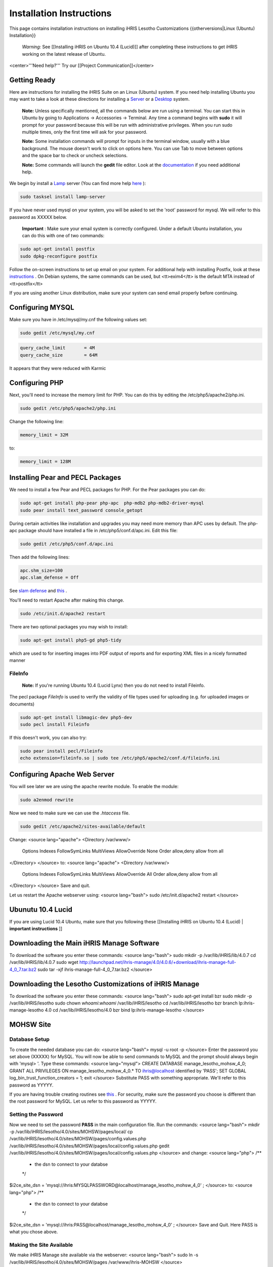 Installation Instructions
=========================

This page contains installation instructions on installing iHRIS Lesotho Customizations
{{otherversions|Linux (Ubuntu) Installation}} 

 *Warning:*  See [[Installing iHRIS on Ubuntu 10.4 (Lucid)]] after completing these instructions to get iHRIS working on the latest release of Ubuntu.

<center>'''Need help?'''  Try our [[Project Communication]]</center>

Getting Ready
^^^^^^^^^^^^^

Here are instructions for installing the iHRIS Suite on an Linux (Ubuntu) system.  If you need help installing Ubuntu you may want to take a look at
these directions for installing a  `Server <http://www.howtoforge.com/perfect-server-ubuntu8.04-lts>`_  or a  `Desktop <http://www.howtoforge.com/the-perfect-desktop-ubuntu-8.04-lts-hardy-heron>`_  system.

 **Note:**   Unless specifically mentioned, all the commands below are run using a terminal.  You can start this in Ubuntu by going to Applications -> Accessories -> Terminal.  Any time a command begins with **sudo**  it will prompt for your password because this will be run with administrative privileges.  When you run sudo multiple times, only the first time will ask for your password.

 **Note:**   Some installation commands will prompt for inputs in the terminal window, usually with a blue background.  The mouse doesn't work to click on options here.  You can use Tab to move between options and the space bar to check or uncheck selections.

 **Note:**   Some commands will launch the **gedit**  file editor.  Look at the  `documentation <https://help.ubuntu.com/community/gedit>`_  if you need additional help.

We begin by install a  `Lamp <http://en.wikipedia.org/wiki/LAMP_%28software_bundle%29>`_  server
(You can find more help  `here <https://help.ubuntu.com/community/ApacheMySQLPHP>`_ ):

.. code-block:: bash

    sudo tasksel install lamp-server
    

If you have never used mysql on your system, you will be asked to set the 'root' password for mysql.  We will refer to this password as XXXXX below.

 **Important** : Make sure your email system is correctly configured.  Under a default Ubuntu installation, you can do this with one of two commands:

.. code-block:: bash

    sudo apt-get install postfix
    sudo dpkg-reconfigure postfix
    

Follow the on-screen instructions to set up email on your system.  For additional help with installing Postfix, look at these  `instructions <https://help.ubuntu.com/community/PostfixBasicSetupHowto>`_ .  On Debian systems, the same commands can be used, but <tt>exim4</tt> is the default MTA instead of <tt>postfix</tt>

If you are using another Linux distribution, make sure your system can send email properly before continuing.

Configuring MYSQL
^^^^^^^^^^^^^^^^^
Make sure you have in /etc/mysql/my.cnf the following values set:

.. code-block:: bash

    sudo gedit /etc/mysql/my.cnf
    

.. code-block:: ini

    query_cache_limit       = 4M
    query_cache_size        = 64M
    

It appears that they were reduced with Karmic

Configuring PHP
^^^^^^^^^^^^^^^

Next, you'll need to increase the memory limit for PHP. You can do this by editing the /etc/php5/apache2/php.ini. 

.. code-block:: bash

    sudo gedit /etc/php5/apache2/php.ini
    

Change the following line:

.. code-block:: ini

    memory_limit = 32M
    

to:

.. code-block:: ini

    memory_limit = 128M
    

Installing Pear and PECL Packages
^^^^^^^^^^^^^^^^^^^^^^^^^^^^^^^^^

We need to install a few Pear and PECL packages for PHP.  For the Pear packages you can do:

.. code-block:: bash

    sudo apt-get install php-pear php-apc  php-mdb2 php-mdb2-driver-mysql 
    sudo pear install text_password console_getopt
    

During certain activities like installation and upgrades you may need more memory than APC uses by default.  The php-apc package should have installed a file in /etc/php5/conf.d/apc.ini.  Edit this file:

.. code-block:: bash

    sudo gedit /etc/php5/conf.d/apc.ini
    

Then add the following lines:

.. code-block:: ini

    apc.shm_size=100
    apc.slam_defense = Off
    

See  `slam defense <http://pecl.php.net/bugs/bug.php?id=16843>`_  and  `this <http://t3.dotgnu.info/blog/php/user-cache-timebomb>`_ .

You'll need to restart Apache after making this change.

.. code-block:: bash

    sudo /etc/init.d/apache2 restart
    

There are two optional packages you may wish to install:

.. code-block:: bash

    sudo apt-get install php5-gd php5-tidy
    

which are used to for inserting images into PDF output of reports and for exporting XML files in a nicely formatted manner

FileInfo
~~~~~~~~
 **Note:**  If you're running Ubuntu 10.4 (Lucid Lynx) then you do not need to install Fileinfo.

The pecl package *FileInfo*  is used to verify the validity of file types used for uploading (e.g. for uploaded images or documents)

.. code-block:: bash

    sudo apt-get install libmagic-dev php5-dev
    sudo pecl install Fileinfo
    

If this doesn't work, you can also try:

.. code-block:: bash

    sudo pear install pecl/Fileinfo
    echo extension=fileinfo.so | sudo tee /etc/php5/apache2/conf.d/fileinfo.ini
    

Configuring Apache Web Server
^^^^^^^^^^^^^^^^^^^^^^^^^^^^^

You will see later we are using the apache rewrite module.  To enable the module:

.. code-block:: bash

    sudo a2enmod rewrite
    

Now we need to make sure we can use the *.htaccess*  file.

.. code-block:: bash

    sudo gedit /etc/apache2/sites-available/default
    

Change:
<source lang="apache">
<Directory /var/www/>
	Options Indexes FollowSymLinks MultiViews
	AllowOverride None
	Order allow,deny
	allow from all
</Directory>
</source>
to:
<source lang="apache">
<Directory /var/www/>
	Options Indexes FollowSymLinks MultiViews
	AllowOverride All
	Order allow,deny
	allow from all
</Directory>
</source>
Save and quit.

Let us restart the Apache webserver using:
<source lang="bash">
sudo /etc/init.d/apache2 restart 
</source>

Ubunutu 10.4 Lucid
^^^^^^^^^^^^^^^^^^

If you are using Lucid 10.4 Ubuntu, make sure that you following these [[Installing iHRIS on Ubuntu 10.4 (Lucid) | **important instructions** ]]

Downloading the Main iHRIS Manage Software
^^^^^^^^^^^^^^^^^^^^^^^^^^^^^^^^^^^^^^^^^^
To download the software you enter these commands:
<source lang="bash">
sudo mkdir -p /var/lib/iHRIS/lib/4.0.7
cd /var/lib/iHRIS/lib/4.0.7
sudo wget http://launchpad.net/ihris-manage/4.0/4.0.6/+download/ihris-manage-full-4_0_7.tar.bz2
sudo tar -xjf ihris-manage-full-4_0_7.tar.bz2
</source>

Downloading the Lesotho Customizations of iHRIS Manage
^^^^^^^^^^^^^^^^^^^^^^^^^^^^^^^^^^^^^^^^^^^^^^^^^^^^^^
To download the software you enter these commands:
<source lang="bash">
sudo apt-get install bzr
sudo mkdir -p /var/lib/iHRIS/lesotho
sudo chown `whoami`:`whoami` /var/lib/iHRIS/lesotho
cd /var/lib/iHRIS/lesotho
bzr branch lp:ihris-manage-lesotho 4.0
cd /var/lib/iHRIS/lesotho/4.0
bzr bind lp:ihris-manage-lesotho
</source>

MOHSW Site
^^^^^^^^^^

Database Setup
~~~~~~~~~~~~~~

To create the needed database you can do:
<source lang="bash">
mysql -u root -p
</source>
Enter the password you set above (XXXXX) for MySQL.  You will now be able to send commands to MySQL and the prompt should always begin with 'mysql> '.  Type these commands:
<source lang="mysql">
CREATE DATABASE manage_lesotho_mohsw_4_0;
GRANT ALL PRIVILEGES ON manage_lesotho_mohsw_4_0.* TO ihris@localhost identified by 'PASS';
SET GLOBAL log_bin_trust_function_creators = 1;
exit
</source>
Substitute PASS with something appropriate.  We'll refer to this password as YYYYY.

If you are having trouble creating routines see  `this <http://www.ispirer.com/wiki/sqlways/troubleshooting-guide/mysql/import/binary-logging>`_ .
For security, make sure the password you choose is different than the root password for MySQL.  Let us refer to this password as YYYYY.

Setting the Password
~~~~~~~~~~~~~~~~~~~~

Now we need to set the password **PASS**  in the main configuration file.  Run the commands:
<source lang="bash">
mkdir -p /var/lib/iHRIS/lesotho/4.0/sites/MOHSW/pages/local/
cp /var/lib/iHRIS/lesotho/4.0/sites/MOHSW/pages/config.values.php /var/lib/iHRIS/lesotho/4.0/sites/MOHSW/pages/local/config.values.php
gedit /var/lib/iHRIS/lesotho/4.0/sites/MOHSW/pages/local/config.values.php
</source>
and change:
<source lang="php">
/**
 * the dsn to connect to your databse
 */
$i2ce_site_dsn = 'mysql://ihris:MYSQLPASSWORD@localhost/manage_lesotho_mohsw_4_0' ;
</source>
to:
<source lang="php">
/**
 * the dsn to connect to your databse
 */
$i2ce_site_dsn = 'mysql://ihris:PASS@localhost/manage_lesotho_mohsw_4_0' ;
</source>
Save and Quit.  Here PASS is what you chose above.

Making the Site Available
~~~~~~~~~~~~~~~~~~~~~~~~~

We make iHRIS Manage site available via the webserver:
<source lang="bash">
sudo ln -s /var/lib/iHRIS/lesotho/4.0/sites/MOHSW/pages /var/www/ihris-MOHSW
</source>

Finishing Up
~~~~~~~~~~~~
Now we are ready to begin the site installation.  Simply browse to:
<center>
http://localhost/ihris-MOHSW
</center>
and wait for the site to initalize itself.  Congratulations!  You may log in as the *i2ce_admin*  with the password you used to connect to the database ('''YYYY''' that you set above).

CHAL Site
^^^^^^^^^

Database Setup
~~~~~~~~~~~~~~

To create the needed database you can do:
<source lang="bash">
mysql -u root -p
</source>
Enter the password you set above (XXXXX) for MySQL.  You will now be able to send commands to MySQL and the prompt should always begin with 'mysql> '.  Type these commands:
<source lang="mysql">
CREATE DATABASE manage_lesotho_chal_4_0;
GRANT ALL PRIVILEGES ON manage_lesotho_chal_4_0.* TO ihris@localhost identified by 'PASS';
SET GLOBAL log_bin_trust_function_creators = 1;
exit
</source>
Substitute PASS with something appropriate.  We'll refer to this password as YYYYY.

In version 4.0.1 of iHRIS we create mysql functions.  If you are having trouble creating routines see  `this <http://www.ispirer.com/wiki/sqlways/troubleshooting-guide/mysql/import/binary-logging>`_ .
For security, make sure the password you choose is different than the root password for MySQL.  Let us refer to this password as YYYYY.

Setting the Password
~~~~~~~~~~~~~~~~~~~~

Now we need to set the password **PASS**  in the main configuration file.  Run the commands:
<source lang="bash">
mkdir -p /var/lib/iHRIS/lesotho/4.0/sites/CHAL/pages/local/
cp /var/lib/iHRIS/lesotho/4.0/sites/CHAL/pages/config.values.php /var/lib/iHRIS/lesotho/4.0/sites/CHAL/pages/local/config.values.php
gedit /var/lib/iHRIS/lesotho/4.0/sites/CHAL/pages/local/config.values.php
</source>
and change:
<source lang="php">
/**
 * the dsn to connect to your databse
 */
$i2ce_site_dsn = 'mysql://ihris:MYSQLPASSWORD@localhost/manage_lesotho_chal_4_0' ;
</source>
to:
<source lang="php">
/**
 * the dsn to connect to your databse
 */
$i2ce_site_dsn = 'mysql://ihris:PASS@localhost/manage_lesotho_chal_4_0' ;
</source>
Save and Quit.  Here PASS is what you chose above.

Making the Site Available
~~~~~~~~~~~~~~~~~~~~~~~~~

We make iHRIS Manage site available via the webserver:
<source lang="bash">
sudo ln -s /var/lib/iHRIS/lesotho/4.0/sites/CHAL/pages /var/www/ihris-CHAL
</source>

Finishing Up
~~~~~~~~~~~~
Now we are ready to begin the site installation.  Simply browse to:
<center>
http://localhost/ihris-CHAL
</center>
and wait for the site to initalize itself.  Congratulations!  You may log in as the *i2ce_admin*  with the password you used to connect to the database ('''YYYY''' that you set above).

Updating Customizations
^^^^^^^^^^^^^^^^^^^^^^^
To update the customizations from launchpad, ensure that port 22 is open on the server and do:
 cd /var/lib/iHRIS/lesotho/4.0
 bzr update

Importing Data
^^^^^^^^^^^^^^

Importing Data for MoHSW
~~~~~~~~~~~~~~~~~~~~~~~~
First thing we will do is to make sure the Lesotho customizations are up to date.  You can do this (as indicated above) by:
 cd /var/lib/iHRIS/lesotho/4.0
 bzr update
Once you are done you can enter
 bzr revno
to check the revision number of the customizations.  It should be (at least) *34* . 

You need to save the cleaned data from Rosaline for the MOHSW on the desktop under the filename **lesotho_cleaned.csv** 

To import the data:
 cd /var/lib/iHRIS/lesotho/4.0/tools
 php import_clean.php

* It will ask you if you want to run in test mode. You can answer **N** .
* It will ask you if the first column of the **lesotho_cleaned.csv**  file is a comment.  You can answer **N**
* You can expect the script to take about an hour to run.  You need to keep an eye on it as it will ask you occasionally if you wish to create some missing standardized data such as sub-programme.

 **VERY IMPORTANT:**  Once the data has been imported you need to clear the webserver's cache.  To do so browse to:
 http://localhost/ihris-MOHSW/clear_cache.php

Once the data has been imported, it will create a new file on the desktop **lesotho_cleaned.bad.''DATE_TIME''.csv**  which will contain a list of all the records it had problems with.

Importing Data for CHAL
~~~~~~~~~~~~~~~~~~~~~~~
First thing we will do is to make sure the Lesotho customizations are up to date.  You can do this (as indicated above) by:
 cd /var/lib/iHRIS/lesotho/4.0
 bzr update
Once you are done you can enter
 bzr revno
to check the revision number of the customizations.  It should be (at least) **38** . Since you have updated the code, you will need to browse to:
 http://localhost/ihris-CHAL
in order to do a site update.

You need to save the cleaned data from Rosaline for the MOHSW on the desktop under the filename **lesotho_cleaned_CHAL.csv** 

To import the data:
 cd /var/lib/iHRIS/lesotho/4.0/tools
 php import_CHAL.php

* It will ask you if you want to run in test mode. You can answer **N** .
* It will ask you if the first column of the **lesotho_cleaned_CHAL.csv**  file is a comment.  You can answer **N**
* You can expect the script to take about an hour to run.  You need to keep an eye on it as it will ask you occasionally if you wish to create some missing standardized data such as sub-programme.

 **VERY IMPORTANT:**  Once the data has been imported you need to clear the webserver's cache.  To do so browse to:
 http://localhost/ihris-CHAL/clear_cache.php

Once the data has been imported, it will create a new file on the desktop **lesotho_cleaned_CHAL.bad.''DATE_TIME''.csv**  which will contain a list of all the records it had problems with.

